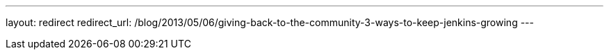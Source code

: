 ---
layout: redirect
redirect_url: /blog/2013/05/06/giving-back-to-the-community-3-ways-to-keep-jenkins-growing
---
